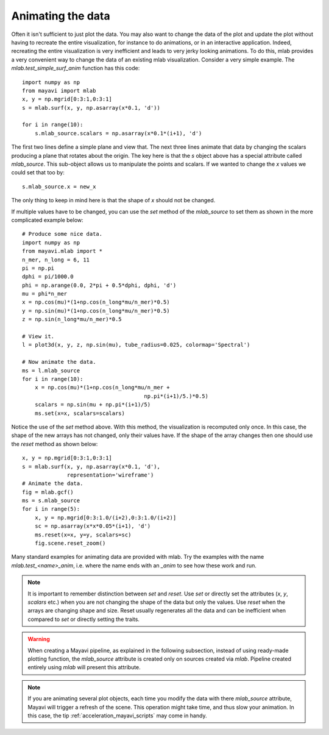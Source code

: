 
.. _mlab-animating-data:

Animating the data
------------------

Often it isn't sufficient to just plot the data.  You may also want to
change the data of the plot and update the plot without having to
recreate the entire visualization, for instance to do animations, or in
an interactive application. Indeed, recreating the entire visualization
is very inefficient and leads to very jerky looking
animations. To do this, mlab provides a very convenient way to change
the data of an existing mlab visualization.  Consider a very simple
example.  The `mlab.test_simple_surf_anim` function has this code::

    import numpy as np
    from mayavi import mlab
    x, y = np.mgrid[0:3:1,0:3:1]
    s = mlab.surf(x, y, np.asarray(x*0.1, 'd'))

    for i in range(10):
        s.mlab_source.scalars = np.asarray(x*0.1*(i+1), 'd')

The first two lines define a simple plane and view that.  The next three
lines animate that data by changing the scalars producing a plane that
rotates about the origin.  The key here is that the `s` object above has
a special attribute called `mlab_source`.  This sub-object allows us to
manipulate the points and scalars.  If we wanted to change the `x` values
we could set that too by::

    s.mlab_source.x = new_x

The only thing to keep in mind here is that the shape of `x` should not
be changed. 

If multiple values have to be changed, you can use the `set` method of
the `mlab_source` to set them as shown in the more complicated example
below::

    # Produce some nice data.
    import numpy as np
    from mayavi.mlab import *
    n_mer, n_long = 6, 11
    pi = np.pi
    dphi = pi/1000.0
    phi = np.arange(0.0, 2*pi + 0.5*dphi, dphi, 'd')
    mu = phi*n_mer
    x = np.cos(mu)*(1+np.cos(n_long*mu/n_mer)*0.5)
    y = np.sin(mu)*(1+np.cos(n_long*mu/n_mer)*0.5)
    z = np.sin(n_long*mu/n_mer)*0.5

    # View it.
    l = plot3d(x, y, z, np.sin(mu), tube_radius=0.025, colormap='Spectral')

    # Now animate the data.
    ms = l.mlab_source
    for i in range(10):
        x = np.cos(mu)*(1+np.cos(n_long*mu/n_mer +
                                          np.pi*(i+1)/5.)*0.5)
        scalars = np.sin(mu + np.pi*(i+1)/5)
        ms.set(x=x, scalars=scalars)

Notice the use of the `set` method above. With this method, the
visualization is recomputed only once.  In this case, the shape of the
new arrays has not changed, only their values have.  If the shape of the
array changes then one should use the `reset` method as shown below::

    x, y = np.mgrid[0:3:1,0:3:1]
    s = mlab.surf(x, y, np.asarray(x*0.1, 'd'),
                  representation='wireframe')
    # Animate the data.
    fig = mlab.gcf()
    ms = s.mlab_source
    for i in range(5):
        x, y = np.mgrid[0:3:1.0/(i+2),0:3:1.0/(i+2)]
        sc = np.asarray(x*x*0.05*(i+1), 'd')
        ms.reset(x=x, y=y, scalars=sc)
        fig.scene.reset_zoom()

Many standard examples for animating data are provided with mlab.  Try
the examples with the name `mlab.test_<name>_anim`, i.e. where the name
ends with an `_anim` to see how these work and run.   

.. note:: 

    It is important to remember distinction between `set` and `reset`.
    Use `set` or directly set the attributes (`x`, `y`, `scalars` etc.)
    when you are not changing the shape of the data but only the values.
    Use `reset` when the arrays are changing shape and size.  Reset
    usually regenerates all the data and can be inefficient when
    compared to `set` or directly setting the traits.

.. warning::

    When creating a Mayavi pipeline, as explained in the following
    subsection, instead of using ready-made plotting function, the
    `mlab_source` attribute is created only on sources created via
    `mlab`. Pipeline created entirely using `mlab` will present this
    attribute.

.. note::

    If you are animating several plot objects, each time you modify the
    data with there `mlab_source` attribute, Mayavi will trigger a
    refresh of the scene. This operation might take time, and thus slow
    your animation. In this case, the tip
    :ref:`acceleration_mayavi_scripts` may come in handy.

..
   Local Variables:
   mode: rst
   indent-tabs-mode: nil
   sentence-end-double-space: t
   fill-column: 70
   End:

